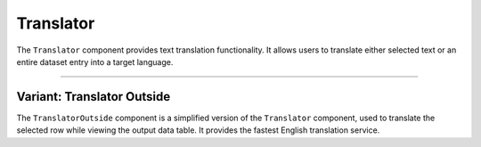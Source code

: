 Translator
=================

The ``Translator`` component provides text translation functionality. It allows users 
to translate either selected text or an entire dataset entry into a target language.

.. module:: Translator
   :platform: React
   :synopsis: A translation component for selected text or full data entries.

.. function:: Translator({ textToTranslate, row, taskType, showTextField })

   :param textToTranslate: The text selected for translation.
   :type textToTranslate: str
   :param row: The full dataset entry containing multiple text fields.
   :type row: object
   :param taskType: The type of task (e.g., classification, translation, summarization).
   :type taskType: str
   :param showTextField: Whether to display an editable text field (default: False).
   :type showTextField: bool
   :returns: A React component providing translation functionality.
   :rtype: JSX.Element

   **Features:**

   1. **Translation Scope Selection**
      - Users can choose between translating:
        - **Selected Text** (default behavior)
        - **Entire Entry** (all fields in a dataset row)

   2. **Multi-Language Support**
      - Provides translation to multiple languages:
        - English (`en`)
        - Spanish (`es`)
        - French (`fr`)
        - German (`de`)
        - Chinese (`zh-CN`)
        - Japanese (`ja`)
      - Selection is handled via a dropdown (`<Select>` component).

   3. **Integration with External Translation API**
      - Sends a request to `/api/translate` for translation.
      - Displays translated text in a **readonly text field**.

   **Component Structure:**

   .. code-block:: text

      Translator.js
      ├── API Calls (/api/translate)
      ├── Multi-language Dropdown
      ├── Translate Entire Entry or Selected Text
      ├── Translation Result Display

   **Example Usage:**

   .. code-block:: jsx

      <Translator 
         textToTranslate="Hello, world!" 
         row={dataRow} 
         taskType="translation" 
         showTextField={true} 
      />

   **State Variables:**
   
   - ``translationVisible``: Whether the translation result is visible.
   - ``translatedText``: Stores the translated output.
   - ``targetLanguage``: Selected language for translation.
   - ``translationScope``: Determines whether to translate the full entry or selected text.
   - ``isLoading``: Indicates if translation is in progress.
   - ``error``: Stores any errors encountered during translation.

   **User Actions:**

   - ``handleTranslate()``: Sends the selected text or full row for translation.
   - ``setTargetLanguage(value)``: Updates the selected target language.
   - ``setTranslationScope(value)``: Switches between translating selected text or the entire entry.

   **Dependencies:**
   
   - ``react`` (Component state management)
   - ``@mui/material`` (UI components: dropdowns, buttons, text fields)
   - ``api`` (Handles API calls to the backend translation service)

-----------------------------------------------------------------------------

Variant: Translator Outside
-------------------
The ``TranslatorOutside`` component is a simplified version of the ``Translator`` component, 
used to translate the selected row while viewing the output data table. 
It provides the fastest English translation service.

.. function:: TranslatorOutside({ row, taskType })

   :param row: The dataset entry containing fields to be translated.
   :type row: object
   :param taskType: The type of task (classification, translation, summarization, generation).
   :type taskType: str
   :returns: A React component rendering translation functionality.
   :rtype: JSX.Element

   **Features:**

   1. **Automatic Full-Row Translation**
      - Extracts text fields dynamically based on `taskType`.
      - Supports the following tasks:
        - **Classification** → `prompt`
        - **Translation** → `src_text`, `ref_text`, `hyp_text`, `prompt`
        - **Summarization** → `input`, `target`, `output`
        - **Generation** → `input`, `target`, `output`
      - Constructs a structured text string for translation.

   2. **Integration with External Translation API**
      - Sends a request to `/api/translate` with the extracted text.
      - Displays the translated text in a **readonly text field**.

   3. **Loading and Error Handling**
      - Shows a loading indicator while translation is in progress.
      - Displays error messages in case of API failures.

   **Component Structure:**

   .. code-block:: text

      TranslatorOutside.js
      ├── API Calls (/api/translate)
      ├── Full Dataset Entry Translation
      ├── Google Translate Button
      ├── Translation Result Display

   **Example Usage:**

   .. code-block:: jsx

      <TranslatorOutside 
         row={dataRow} 
         taskType="translation" 
      />

   **State Variables:**
   
   - ``translationVisible``: Whether the translated text is visible.
   - ``translatedText``: Stores the translated text output.
   - ``isLoading``: Indicates if translation is in progress.
   - ``error``: Stores any errors encountered during translation.

   **User Actions:**

   - ``handleTranslate()``: Extracts the text and sends a translation request.
   - ``getFullRowText(row, taskType)``: Extracts task-specific fields for translation.